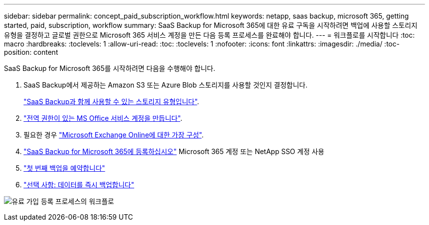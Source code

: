 ---
sidebar: sidebar 
permalink: concept_paid_subscription_workflow.html 
keywords: netapp, saas backup, microsoft 365, getting started, paid, subscription, workflow 
summary: SaaS Backup for Microsoft 365에 대한 유료 구독을 시작하려면 백업에 사용할 스토리지 유형을 결정하고 글로벌 권한으로 Microsoft 365 서비스 계정을 만든 다음 등록 프로세스를 완료해야 합니다. 
---
= 워크플로를 시작합니다
:toc: macro
:hardbreaks:
:toclevels: 1
:allow-uri-read: 
:toc: 
:toclevels: 1
:nofooter: 
:icons: font
:linkattrs: 
:imagesdir: ./media/
:toc-position: content


[role="lead"]
SaaS Backup for Microsoft 365를 시작하려면 다음을 수행해야 합니다.

. SaaS Backup에서 제공하는 Amazon S3 또는 Azure Blob 스토리지를 사용할 것인지 결정합니다.
+
link:concept_storage_types.html["SaaS Backup과 함께 사용할 수 있는 스토리지 유형입니다"].

. link:task_creating_msservice_account_with_global_permissions.html["전역 권한이 있는 MS Office 서비스 계정을 만듭니다"].
. 필요한 경우 link:task_configuring_impersonation.html["Microsoft Exchange Online에 대한 가장 구성"].
. link:task_signing_up_for_saasbkup_paid_subscription.html["SaaS Backup for Microsoft 365에 등록하십시오"] Microsoft 365 계정 또는 NetApp SSO 계정 사용
. link:task_scheduling_first_backup.html["첫 번째 백업을 예약합니다"]
. link:task_performing_immediate_backup_of_policy.html["선택 사항: 데이터를 즉시 백업합니다"]


image:O365_workflow_paid_subscription_signup.gif["유료 가입 등록 프로세스의 워크플로"]

